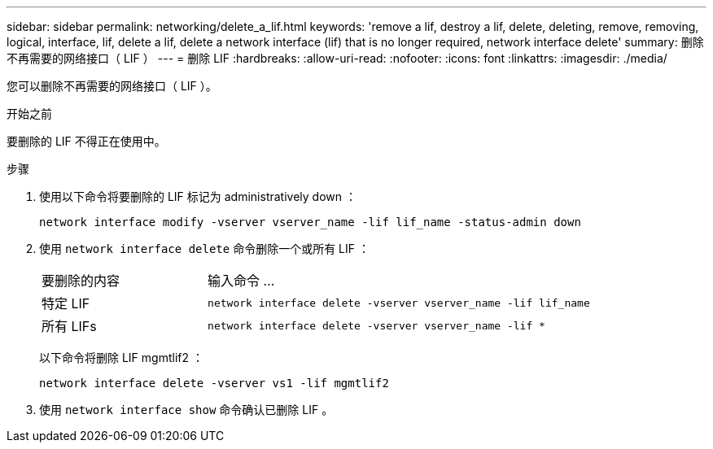 ---
sidebar: sidebar 
permalink: networking/delete_a_lif.html 
keywords: 'remove a lif, destroy a lif, delete, deleting, remove, removing, logical, interface, lif, delete a lif, delete a network interface (lif) that is no longer required, network interface delete' 
summary: 删除不再需要的网络接口（ LIF ） 
---
= 删除 LIF
:hardbreaks:
:allow-uri-read: 
:nofooter: 
:icons: font
:linkattrs: 
:imagesdir: ./media/


[role="lead"]
您可以删除不再需要的网络接口（ LIF ）。

.开始之前
要删除的 LIF 不得正在使用中。

.步骤
. 使用以下命令将要删除的 LIF 标记为 administratively down ：
+
....
network interface modify -vserver vserver_name -lif lif_name -status-admin down
....
. 使用 `network interface delete` 命令删除一个或所有 LIF ：
+
[cols="30,70"]
|===


| 要删除的内容 | 输入命令 ... 


 a| 
特定 LIF
 a| 
`network interface delete -vserver vserver_name -lif lif_name`



 a| 
所有 LIFs
 a| 
`network interface delete -vserver vserver_name -lif *`

|===
+
以下命令将删除 LIF mgmtlif2 ：

+
....
network interface delete -vserver vs1 -lif mgmtlif2
....
. 使用 `network interface show` 命令确认已删除 LIF 。

